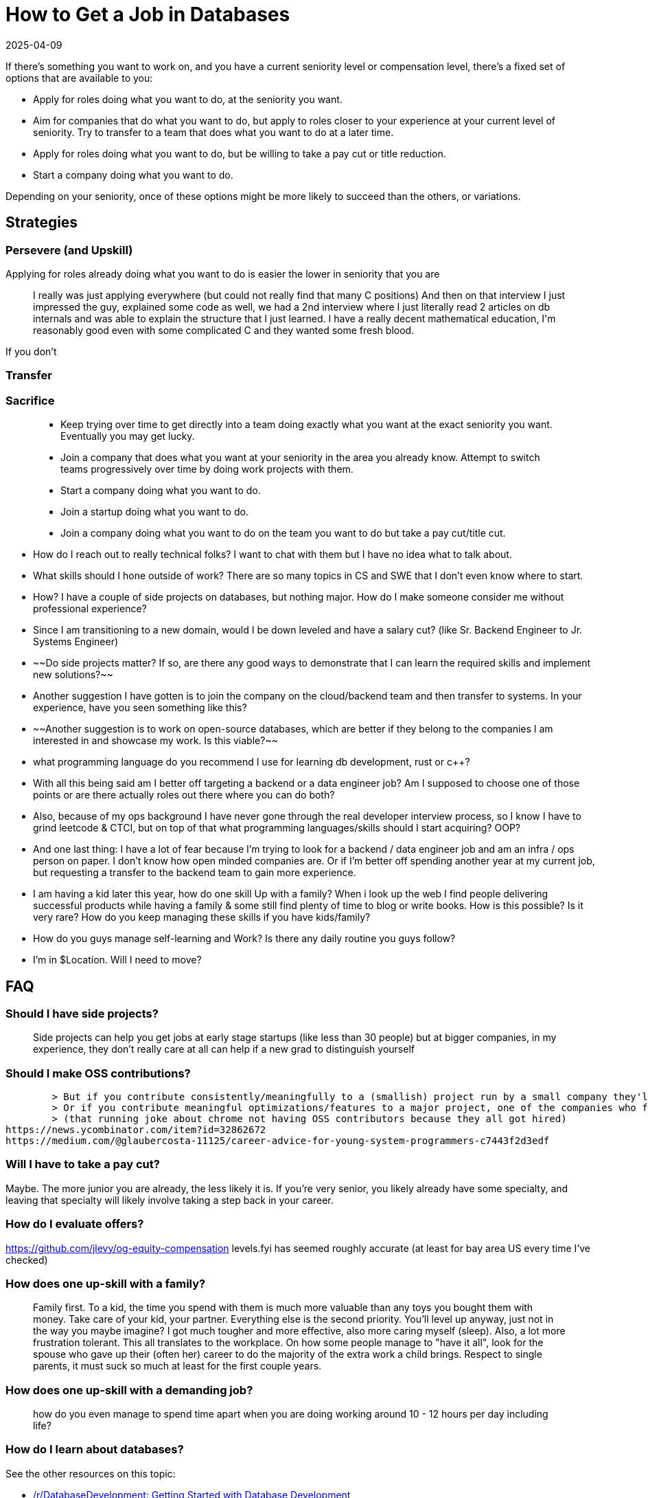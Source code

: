 = How to Get a Job in Databases
:revdate: 2025-04-09
:draft: true
:page-hook-preamble: false
:page-topic: career
:page-aside: Many quotes in this article were taken from various semi-public slacks, discords, reddit posts, linkedin messages, twitter threads, HN comments, etc. To protect the original authors' identities, quotes have been paraphrased via an LLM and then edited to ensure no meaning was lost.

If there's something you want to work on, and you have a current seniority level or compensation level, there's a fixed set of options that are available to you:

* Apply for roles doing what you want to do, at the seniority you want.
* Aim for companies that do what you want to do, but apply to roles closer to your experience at your current level of seniority.  Try to transfer to a team that does what you want to do at a later time.
* Apply for roles doing what you want to do, but be willing to take a pay cut or title reduction.
* Start a company doing what you want to do.

Depending on your seniority, once of these options might be more likely to succeed than the others, or variations.

== Strategies

=== Persevere (and Upskill)

Applying for roles already doing what you want to do is easier the lower in seniority that you are

> I really was just applying everywhere (but could not really find that many C++ positions) And then on that interview I just impressed the guy, explained some code as well, we had a 2nd interview where I just literally read 2 articles on db internals and was able to explain the structure that I just learned. I have a really decent mathematical education, I'm reasonably good even with some complicated C++ and they wanted some fresh blood.

If you don't

=== Transfer

=== Sacrifice

> - Keep trying over time to get directly into a team doing exactly what you want at the exact seniority you want. Eventually you may get lucky.
> - Join a company that does what you want at your seniority in the area you already know. Attempt to switch teams progressively over time by doing work projects with them.
> - Start a company doing what you want to do.
> - Join a startup doing what you want to do.
> - Join a company doing what you want to do on the team you want to do but take a pay cut/title cut.



- How do I reach out to really technical folks? I want to chat with them but I have no idea what to talk about.
- What skills should I hone outside of work? There are so many topics in CS and SWE that I don't even know where to start.
- How? I have a couple of side projects on databases, but nothing major. How do I make someone consider me without professional experience?
- Since I am transitioning to a new domain, would I be down leveled and have a salary cut? (like Sr. Backend Engineer to Jr. Systems Engineer)
- ~~Do side projects matter? If so, are there any good ways to demonstrate that I can learn the required skills and implement new solutions?~~
- Another suggestion I have gotten is to join the company on the cloud/backend team and then transfer to systems. In your experience, have you seen something like this?
- ~~Another suggestion is to work on open-source databases, which are better if they belong to the companies I am interested in and showcase my work. Is this viable?~~
- what programming language do you recommend I use for learning db development, rust or c++?
- With all this being said am I better off targeting a backend or a data engineer job? Am I supposed to choose one of those points or are there actually roles out there where you can do both?
- Also, because of my ops background I have never gone through the real developer interview process, so I know I have to grind leetcode & CTCI, but on top of that what programming languages/skills should I start acquiring? OOP?
- And one last thing: I have a lot of fear because I'm trying to look for a backend / data engineer job and am an infra / ops person on paper. I don't know how open minded companies are. Or if I'm better off spending another year at my current job, but requesting a transfer to the backend team to gain more experience.
- I am having a kid later this year, how do one skill Up with a family? When i look up the web I find people delivering successful products while having a family & some still find plenty of time to blog or write books. How is this possible? Is it very rare? How do you keep managing these skills if you have kids/family?
- How do you guys manage self-learning and Work? Is there any daily routine you guys follow?
- I'm in $Location.  Will I need to move?


== FAQ

=== Should I have side projects?

> Side projects can help you get jobs at early stage startups (like less than 30 people) but at bigger companies, in my experience, they don't really care at all
> can help if a new grad to distinguish yourself


=== Should I make OSS contributions?
	> But if you contribute consistently/meaningfully to a (smallish) project run by a small company they'll likely want to hire you
	> Or if you contribute meaningful optimizations/features to a major project, one of the companies who fund that project may want to hire you
	> (that running joke about chrome not having OSS contributors because they all got hired)
https://news.ycombinator.com/item?id=32862672
https://medium.com/@glaubercosta-11125/career-advice-for-young-system-programmers-c7443f2d3edf

=== Will I have to take a pay cut?

Maybe.  The more junior you are already, the less likely it is.  If you're very senior, you likely already have some specialty, and leaving that specialty will likely involve taking a step back in your career.

=== How do I evaluate offers?

https://github.com/jlevy/og-equity-compensation
levels.fyi has seemed roughly accurate (at least for bay area US every time I've checked)

=== How does one up-skill with a family?

> Family first. To a kid, the time you spend with them is much more valuable than any toys you bought them with money. Take care of your kid, your partner. Everything else is the second priority.
> You'll level up anyway, just not in the way you maybe imagine? I got much tougher and more effective, also more caring myself (sleep). Also, a lot more frustration tolerant. This all translates to the workplace.
> On how some people manage to "have it all", look for the spouse who gave up their (often her) career to do the majority of the extra work a child brings. Respect to single parents, it must suck so much at least for the first couple years.

=== How does one up-skill with a demanding job?

> how do you even manage to spend time apart when you are doing working around 10 - 12 hours per day including life?


=== How do I learn about databases?

See the other resources on this topic:

- https://www.reddit.com/r/databasedevelopment/comments/unj8d1/getting_started_with_database_development/[/r/DatabaseDevelopment: Getting Started with Database Development]
- https://hn.algolia.com/?dateRange=all&page=0&prefix=true&query=%22Ask%20HN%22%20learning%20database%20resources&sort=byDate&type=story[Lobsters: Resources for learning distributed systems]
- https://hn.algolia.com/?dateRange=all&page=0&prefix=true&query=ask%20database%20implemenation&sort=byPopularity&type=story[The infinitely many HackerNews posts]
- https://muratbuffalo.blogspot.com/2020/06/learning-about-distributed-systems.html[Murat Demirbas: Learning about Distributed Systems]
- https://github.com/rxin/db-readings[Reynold Xin: Readings in Databases]
- https://www.distributedsystemscourse.com/[Distributed Systems Course]
- https://pierrezemb.fr/posts/distsys-resources/[Pierre Zemb: Best resources to learn about data and distributed systems]

And all the resources linked therein will teach you about (distributed) databases.  However, education that gives some certificate for completion give you something to put on a resume.

Most formal: master's in databases.

Medium formal: Certificate in databases from various universities.

Least formally, Massive Open Online Courses typically provide some form of certificate or record of class completion.
- If Russian, https://dataschool.yandex.com/



== The Strategies

- Junior: Internship at database companies

If you're reading this and currently in college, this is the strategy for you.  Company internship programs are hiring programs.  Get an internship, do well, and you'll get a full-time offer (modulo business/headcount constraints).

Internship-adjacent things are also great.
- Google Summer of Code
- Linux Kernel Mentorship Program

- Junior: Do a Masters/PhD

This is especially relevant if there's not a lot of opportunities in your current location, and you feel like your chances of being (happily) employed remotely are low.  Graduate school allows you to get a student visa, move to a country with better job opportunities, and build experience and connections in your target field.  There's generally a well trodded path from student visas to permanent residence.

- FANG: Transfer in a large company
Not apple

- ALL: Have a public presense
	- 
- ALL: Knowing people
	- Having someone on the inside vouching for you can open doors

- ALL: Work on adjacent and intersecting things

> One thing I have found common when talking to a bunch of folks is there seems to be a lack of awareness around how broad distributed systems itself is. I have 6-7 years of experience, which is notably not a lot to give informed advice, but I have atleast started seeing through various stacks within dist systems itself. More specifically, I am starting to see the field from the following lenses:
>
> Working on a team that uses distributed services as building blocks to solve higher-level/business problems. As an example, one of the initiatives I've worked in the past used multiple AWS services to create a stream processing solution for data ingestion and then async materialization of data. Even though it did not involve working on things like replication or query optimization, I'd still categorize it within distributed systems as we had to deeply think about the overall system converging to an eventually consistent state (among many other things).  And that thought process can only be devised after knowing how those services work internally (like S3, DynamoDB, ledger databasea, etc)..
>
> Working on a distributed services org, like Snowflake, Databricks, an AWS/GCP org etc. There are many lanes within these companies/orgs - at least at AWS, each individual service itself had 10+ teams. All these teams will be working on a specific distributed system problem. For example, I was in the control plane/storage plane team at DynamoDB where I learnt a lot about automated capacity/fleet management, scheduling, and partitioning. But I had almost little to no exposure or knowledge about how for example backup and recovery will work or BTree specific work. People often spend years if not a decade moving around 2-3 teams within such an org to get an overall expertise. This is at a tech stack lower than than point 1.
>
> People working on teams/orgs similar to 2.), but the problems they tackle are niche/specialized like query optimization, network engineering, SRE, new replication protocol, compiler, pl etc. There's often overlap between 2 and 3 at smaller orgs/startups, however I've particularly seen people working this deep into the stack to already have had a substantial amount of experience it.
>
> I have spent most of my time around 2), a little around 1), and working towards getting to 3 by having some amazing mentors at work and ofcourse you all  I feel like 3. is something that atleast for me would be easier to join as a new grad or perhaps after a PhD. Joining 3. in mid-career stage at 6-7 YOE seems really hard as most employers are looking for experience in those specific niche/specializations. Or I'd need to take a massive paycut or down-level even if they were to take me. (edited)

> Agreed that a project is barely ever a requirement. But there's an entire type of interview methodology that's mainly trying to get the candidate to geek out about the domain they have an interest in. If you have a cool side project and it's in your resume it gives a GREAT opener to steer the interview to something you know forward and backward and you can have a normal (fun!) conversation about the choices you made rather than just waiting to be grilled with questions. It proves you can learn something in depth and shows you can listen to the interviewers points and accept/respond to them from a place of problem solving. I'm convinced most people who got in with an "impressive side project" actually just had the opportunity to talk about what they were comfortable with with their interviewer.
> IME startups that need people to own something completely (as themselves or part of a team) and need a dev to have algorithmic/product/stack/self-management knowledge/communication skills semi-equally. Another place I've personally experienced it is two Fortune 500 companies. Both for early stage internal projects they were bringing new talent in for.
> IME startups that need people to own something completely (as themselves or part of a team) and need a dev to have algorithmic/product/stack/self-management knowledge/communication skills semi-equally. Another place I've personally experienced it is two Fortune 500 companies. Both for early stage internal projects they were bringing new talent in for.
> Tbf, I've had heavy whiteboard posturing interviews too, as well as the free-for-all panel interviews. Usually together for the same companies. I'm just saying if you put something like that on your resume you can use it to +1 your charisma and pr


Also note that some companies will tell you "no" instead of offering a lower title, out of concern of being insulting.

> When I was searching for a similar role, the advice I got here and also in Recurse Center community, from database developers and veterans was that to apply to Cloud / Infra roles and then transition within the company. Very few companies want to hire (or bet on) people with web dev experience for core database roles. The work is entirely different. 
>
> Another path was to take internship or join as a junior (at pay cut)

> system design interviews vary so much from company to company that it's hard to prepare for
> interviews change significantly from senior to staff, and become more domain-specific




=== Resumes

Explain your work in a way that shows that you're expanding in scope and impact over time

 * Modified request handling to improve tail latency by 10%
* Identified systems-level deficiencies in the request processing loop, and implemented improvements totaling 30% less tail latency and 10% less median latency 
* Designed and led a team of three in implementing a new RPC framework to allow for server-side chaining of requests.  Improved median and tail latency by 50%

The IC track is generally about being able to take on projects with larger scope/complexity, with less oversight, and higher impact to the business.

The levels roughly work out in my head as:
* Junior engineers are given tasks in an existing design
* (intermediate?) engineers are producing designs and implementation for sub-components of a larger design
* Senior engineers and up are producing designs, and implementing or leading the implementation of those designed components, and the scale of the component increases with levels.

I tried to get the above examples to roughly match with the hand waved leveling.  And not all projects are easy to explain in scope/complexity/impact in 3 sentences on a resume, but most interviews also have a section of talking about previous projects and what you were responsible for and did, so as long as it fits into a larger story and is overall enough to get you in the door it should be fine.

https://jsonresume.org/
https://thetechresume.com/

=== See Also

* https://letters.eatonphil.com/2023-01-01-letter-to-a-frontend-developer-asking-about-database-development.html[Phil Eaton: A Letter to a Frontend Developer Asking About Database Development]
